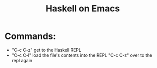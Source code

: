 #+TITLE: Haskell on Emacs

* Commands:
+ "C-c C-z"
   get to the Haskell REPL
+ "C-c C-l"
  load the file's contents into the REPL
  "C-c C-z" over to the repl again
